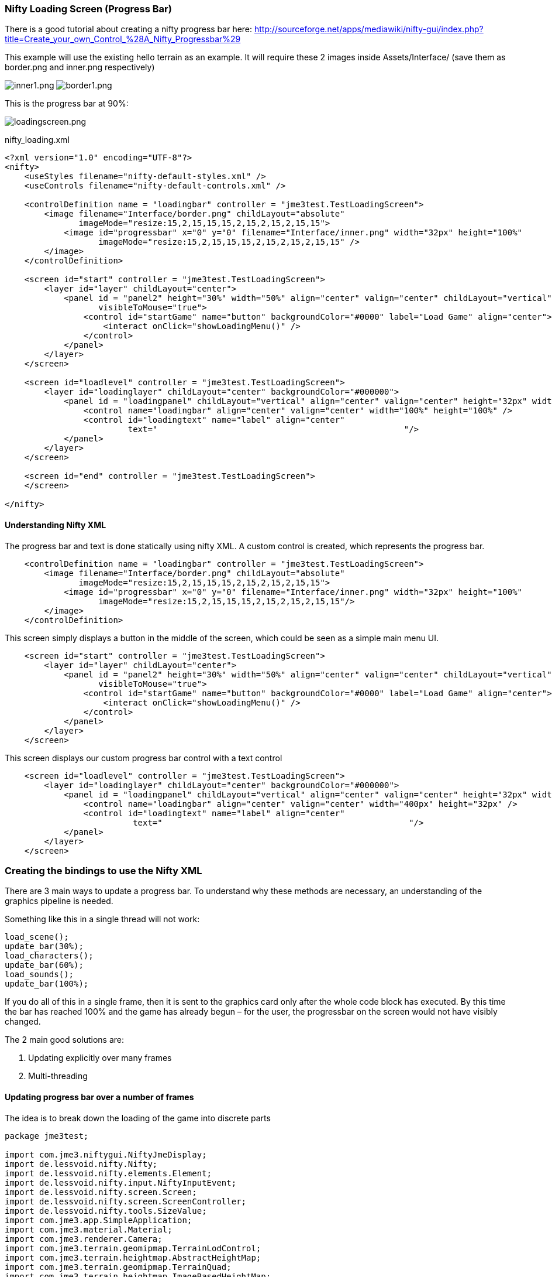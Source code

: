 

=== Nifty Loading Screen (Progress Bar)

There is a good tutorial about creating a nifty progress bar here:
link:http://sourceforge.net/apps/mediawiki/nifty-gui/index.php?title=Create_your_own_Control_%28A_Nifty_Progressbar%29[http://sourceforge.net/apps/mediawiki/nifty-gui/index.php?title=Create_your_own_Control_%28A_Nifty_Progressbar%29]


This example will use the existing hello terrain as an example.
It will require these 2 images inside Assets/Interface/ (save them as border.png and inner.png respectively)


image:jme3/advanced/inner1.png[inner1.png,with="",height=""]
image:jme3/advanced/border1.png[border1.png,with="",height=""]


This is the progress bar at 90%:


image:jme3/advanced/loadingscreen.png[loadingscreen.png,with="",height=""]


nifty_loading.xml


[source,xml]

----

<?xml version="1.0" encoding="UTF-8"?>
<nifty>
    <useStyles filename="nifty-default-styles.xml" />
    <useControls filename="nifty-default-controls.xml" />
  
    <controlDefinition name = "loadingbar" controller = "jme3test.TestLoadingScreen">
        <image filename="Interface/border.png" childLayout="absolute" 
               imageMode="resize:15,2,15,15,15,2,15,2,15,2,15,15">
            <image id="progressbar" x="0" y="0" filename="Interface/inner.png" width="32px" height="100%"
                   imageMode="resize:15,2,15,15,15,2,15,2,15,2,15,15" />
        </image>
    </controlDefinition>
    
    <screen id="start" controller = "jme3test.TestLoadingScreen">
        <layer id="layer" childLayout="center">
            <panel id = "panel2" height="30%" width="50%" align="center" valign="center" childLayout="vertical"
                   visibleToMouse="true">
                <control id="startGame" name="button" backgroundColor="#0000" label="Load Game" align="center">
                    <interact onClick="showLoadingMenu()" />
                </control>
            </panel>
        </layer>
    </screen>
    
    <screen id="loadlevel" controller = "jme3test.TestLoadingScreen">
        <layer id="loadinglayer" childLayout="center" backgroundColor="#000000">
            <panel id = "loadingpanel" childLayout="vertical" align="center" valign="center" height="32px" width="70%">
                <control name="loadingbar" align="center" valign="center" width="100%" height="100%" />
                <control id="loadingtext" name="label" align="center" 
                         text="                                                  "/>
            </panel>
        </layer>
    </screen>
    
    <screen id="end" controller = "jme3test.TestLoadingScreen">
    </screen>
    
</nifty>

----


==== Understanding Nifty XML

The progress bar and text is done statically using nifty XML.
A custom control is created, which represents the progress bar.


[source,xml]

----

    <controlDefinition name = "loadingbar" controller = "jme3test.TestLoadingScreen">
        <image filename="Interface/border.png" childLayout="absolute" 
               imageMode="resize:15,2,15,15,15,2,15,2,15,2,15,15">
            <image id="progressbar" x="0" y="0" filename="Interface/inner.png" width="32px" height="100%"
                   imageMode="resize:15,2,15,15,15,2,15,2,15,2,15,15"/>
        </image>
    </controlDefinition>

----

This screen simply displays a button in the middle of the screen, which could be seen as a simple main menu UI.


[source,xml]

----

    <screen id="start" controller = "jme3test.TestLoadingScreen">
        <layer id="layer" childLayout="center">
            <panel id = "panel2" height="30%" width="50%" align="center" valign="center" childLayout="vertical"
                   visibleToMouse="true">
                <control id="startGame" name="button" backgroundColor="#0000" label="Load Game" align="center">
                    <interact onClick="showLoadingMenu()" />
                </control>
            </panel>
        </layer>
    </screen>

----

This screen displays our custom progress bar control with a text control


[source,xml]

----

    <screen id="loadlevel" controller = "jme3test.TestLoadingScreen">
        <layer id="loadinglayer" childLayout="center" backgroundColor="#000000">
            <panel id = "loadingpanel" childLayout="vertical" align="center" valign="center" height="32px" width="400px">
                <control name="loadingbar" align="center" valign="center" width="400px" height="32px" />
                <control id="loadingtext" name="label" align="center"
                          text="                                                  "/>
            </panel>
        </layer>
    </screen>

----


=== Creating the bindings to use the Nifty XML

There are 3 main ways to update a progress bar. To understand why these methods are necessary, an understanding of the graphics pipeline is needed. 


Something like this in a single thread will not work:


[source,java]

----

load_scene();
update_bar(30%);
load_characters();
update_bar(60%);
load_sounds();
update_bar(100%);

----

If you do all of this in a single frame, then it is sent to the graphics card only after the whole code block has executed. By this time the bar has reached 100% and the game has already begun – for the user, the progressbar on the screen would not have visibly changed.


The 2 main good solutions are:


.  Updating explicitly over many frames
.  Multi-threading


==== Updating progress bar over a number of frames

The idea is to break down the loading of the game into discrete parts


[source,java]

----

package jme3test;

import com.jme3.niftygui.NiftyJmeDisplay;
import de.lessvoid.nifty.Nifty;
import de.lessvoid.nifty.elements.Element;
import de.lessvoid.nifty.input.NiftyInputEvent;
import de.lessvoid.nifty.screen.Screen;
import de.lessvoid.nifty.screen.ScreenController;
import de.lessvoid.nifty.tools.SizeValue;
import com.jme3.app.SimpleApplication;
import com.jme3.material.Material;
import com.jme3.renderer.Camera;
import com.jme3.terrain.geomipmap.TerrainLodControl;
import com.jme3.terrain.heightmap.AbstractHeightMap;
import com.jme3.terrain.geomipmap.TerrainQuad;
import com.jme3.terrain.heightmap.ImageBasedHeightMap;
import com.jme3.texture.Texture;
import com.jme3.texture.Texture.WrapMode;
import de.lessvoid.nifty.controls.Controller;
import de.lessvoid.nifty.elements.render.TextRenderer;
import de.lessvoid.xml.xpp3.Attributes;
import java.util.ArrayList;
import java.util.List;
import java.util.Properties;
import jme3tools.converters.ImageToAwt;

public class TestLoadingScreen extends SimpleApplication implements ScreenController, Controller {

    private NiftyJmeDisplay niftyDisplay;
    private Nifty nifty;
    private Element progressBarElement;
    private TerrainQuad terrain;
    private Material mat_terrain;
    private float frameCount = 0;
    private boolean load = false;
    private TextRenderer textRenderer;

    public static void main(String[] args) {
        TestLoadingScreen app = new TestLoadingScreen();
        app.start();
    }

    @Override
    public void simpleInitApp() {
        flyCam.setEnabled(false);
        niftyDisplay = new NiftyJmeDisplay(assetManager,
                inputManager,
                audioRenderer,
                guiViewPort);
        nifty = niftyDisplay.getNifty();

        nifty.fromXml("Interface/nifty_loading.xml", "start", this);

        guiViewPort.addProcessor(niftyDisplay);
    }

    @Override
    public void simpleUpdate(float tpf) {

        if (load) { //loading is done over many frames
            if (frameCount == 1) {
                Element element = nifty.getScreen("loadlevel").findElementByName("loadingtext");
                textRenderer = element.getRenderer(TextRenderer.class);
                
                mat_terrain = new Material(assetManager, "Common/MatDefs/Terrain/Terrain.j3md");
                mat_terrain.setTexture("Alpha", assetManager.loadTexture("Textures/Terrain/splat/alphamap.png"));
                setProgress(0.2f, "Loading grass");

            } else if (frameCount == 2) {
                Texture grass = assetManager.loadTexture("Textures/Terrain/splat/grass.jpg");
                grass.setWrap(WrapMode.Repeat);
                mat_terrain.setTexture("Tex1", grass);
                mat_terrain.setFloat("Tex1Scale", 64f);
                setProgress(0.4f, "Loading dirt");

            } else if (frameCount == 3) {
                Texture dirt = assetManager.loadTexture("Textures/Terrain/splat/dirt.jpg");

                dirt.setWrap(WrapMode.Repeat);
                mat_terrain.setTexture("Tex2", dirt);
                mat_terrain.setFloat("Tex2Scale", 32f);
                setProgress(0.5f, "Loading rocks");

            } else if (frameCount == 4) {
                Texture rock = assetManager.loadTexture("Textures/Terrain/splat/road.jpg");

                rock.setWrap(WrapMode.Repeat);

                mat_terrain.setTexture("Tex3", rock);
                mat_terrain.setFloat("Tex3Scale", 128f);
                setProgress(0.6f, "Creating terrain");

            } else if (frameCount == 5) {
                AbstractHeightMap heightmap = null;
                Texture heightMapImage = assetManager.loadTexture("Textures/Terrain/splat/mountains512.png");
                heightmap = new ImageBasedHeightMap(heightMapImage.getImage());

                heightmap.load();
                terrain = new TerrainQuad("my terrain", 65, 513, heightmap.getHeightMap());
                setProgress(0.8f, "Positioning terrain");

            } else if (frameCount == 6) {
                terrain.setMaterial(mat_terrain);

                terrain.setLocalTranslation(0, -100, 0);
                terrain.setLocalScale(2f, 1f, 2f);
                rootNode.attachChild(terrain);
                setProgress(0.9f, "Loading cameras");

            } else if (frameCount == 7) {
                List<Camera> cameras = new ArrayList<Camera>();
                cameras.add(getCamera());
                TerrainLodControl control = new TerrainLodControl(terrain, cameras);
                terrain.addControl(control);
                setProgress(1f, "Loading complete");

            } else if (frameCount == 8) {
                nifty.gotoScreen("end");
                nifty.exit();
                guiViewPort.removeProcessor(niftyDisplay);
                flyCam.setEnabled(true);
                flyCam.setMoveSpeed(50);
            }

            frameCount++;
        }
    }

    public void setProgress(final float progress, String loadingText) {
        final int MIN_WIDTH = 32;
        int pixelWidth = (int) (MIN_WIDTH + (progressBarElement.getParent().getWidth() - MIN_WIDTH) * progress);
        progressBarElement.setConstraintWidth(new SizeValue(pixelWidth + "px"));
        progressBarElement.getParent().layoutElements();
        
        textRenderer.setText(loadingText);
    }

    public void showLoadingMenu() {
        nifty.gotoScreen("loadlevel");
        load = true;
    }

    @Override
    public void onStartScreen() {
    }

    @Override
    public void onEndScreen() {
    }

    @Override
    public void bind(Nifty nifty, Screen screen) {
        progressBarElement = nifty.getScreen("loadlevel").findElementByName("progressbar");
    }

    // methods for Controller
    @Override
    public boolean inputEvent(final NiftyInputEvent inputEvent) {
        return false;
    }

    @Override
    public void bind(Nifty nifty, Screen screen, Element elmnt, Properties prprts, Attributes atrbts) {
        progressBarElement = elmnt.findElementByName("progressbar");
    }

    @Override
    public void init(Properties prprts, Attributes atrbts) {
    }

    public void onFocus(boolean getFocus) {
    }
}

----

Note:


*  Try and add all controls near the end, as their update loops may begin executing


==== Using multithreading

For more info on multithreading: <<jme3/advanced/multithreading#,The jME3 Threading Model>>


Make sure to change the XML file to point the controller to TestLoadingScreen*1*


[source,java]

----

package jme3test;

import com.jme3.niftygui.NiftyJmeDisplay;
import de.lessvoid.nifty.Nifty;
import de.lessvoid.nifty.elements.Element;
import de.lessvoid.nifty.input.NiftyInputEvent;
import de.lessvoid.nifty.screen.Screen;
import de.lessvoid.nifty.screen.ScreenController;
import de.lessvoid.nifty.tools.SizeValue;
import com.jme3.app.SimpleApplication;
import com.jme3.material.Material;
import com.jme3.renderer.Camera;
import com.jme3.terrain.geomipmap.TerrainLodControl;
import com.jme3.terrain.heightmap.AbstractHeightMap;
import com.jme3.terrain.geomipmap.TerrainQuad;
import com.jme3.terrain.heightmap.ImageBasedHeightMap;
import com.jme3.texture.Texture;
import com.jme3.texture.Texture.WrapMode;
import de.lessvoid.nifty.controls.Controller;
import de.lessvoid.nifty.elements.render.TextRenderer;
import de.lessvoid.xml.xpp3.Attributes;
import java.util.ArrayList;
import java.util.List;
import java.util.Properties;
import java.util.concurrent.Callable;
import java.util.concurrent.Future;
import java.util.concurrent.ScheduledThreadPoolExecutor;
import jme3tools.converters.ImageToAwt;

public class TestLoadingScreen1 extends SimpleApplication implements ScreenController, Controller {

    private NiftyJmeDisplay niftyDisplay;
    private Nifty nifty;
    private Element progressBarElement;
    private TerrainQuad terrain;
    private Material mat_terrain;
    private boolean load = false;
    private ScheduledThreadPoolExecutor exec = new ScheduledThreadPoolExecutor(2);
    private Future loadFuture = null;
    private TextRenderer textRenderer;

    public static void main(String[] args) {
        TestLoadingScreen1 app = new TestLoadingScreen1();
        app.start();
    }

    @Override
    public void simpleInitApp() {
        flyCam.setEnabled(false);
        niftyDisplay = new NiftyJmeDisplay(assetManager,
                inputManager,
                audioRenderer,
                guiViewPort);
        nifty = niftyDisplay.getNifty();

        nifty.fromXml("Interface/nifty_loading.xml", "start", this);

        guiViewPort.addProcessor(niftyDisplay);
    }

    @Override
    public void simpleUpdate(float tpf) {
        if (load) {
            if (loadFuture == null) {
                //if we have not started loading yet, submit the Callable to the executor
                loadFuture = exec.submit(loadingCallable);
            }
            //check if the execution on the other thread is done
            if (loadFuture.isDone()) {
                //these calls have to be done on the update loop thread, 
                //especially attaching the terrain to the rootNode
                //after it is attached, it's managed by the update loop thread 
                // and may not be modified from any other thread anymore!
                nifty.gotoScreen("end");
                nifty.exit();
                guiViewPort.removeProcessor(niftyDisplay);
                flyCam.setEnabled(true);
                flyCam.setMoveSpeed(50);
                rootNode.attachChild(terrain);
                load = false;
            }
        }
    }
    //this is the callable that contains the code that is run on the other thread.
    //since the assetmananger is threadsafe, it can be used to load data from any thread
    //we do *not* attach the objects to the rootNode here!
    Callable<Void> loadingCallable = new Callable<Void>() {

        public Void call() {

            Element element = nifty.getScreen("loadlevel").findElementByName("loadingtext");
            textRenderer = element.getRenderer(TextRenderer.class);

            mat_terrain = new Material(assetManager, "Common/MatDefs/Terrain/Terrain.j3md");
            mat_terrain.setTexture("Alpha", assetManager.loadTexture("Textures/Terrain/splat/alphamap.png"));
            //setProgress is thread safe (see below)
            setProgress(0.2f, "Loading grass");

            Texture grass = assetManager.loadTexture("Textures/Terrain/splat/grass.jpg");
            grass.setWrap(WrapMode.Repeat);
            mat_terrain.setTexture("Tex1", grass);
            mat_terrain.setFloat("Tex1Scale", 64f);
            setProgress(0.4f, "Loading dirt");

            Texture dirt = assetManager.loadTexture("Textures/Terrain/splat/dirt.jpg");

            dirt.setWrap(WrapMode.Repeat);
            mat_terrain.setTexture("Tex2", dirt);
            mat_terrain.setFloat("Tex2Scale", 32f);
            setProgress(0.5f, "Loading rocks");

            Texture rock = assetManager.loadTexture("Textures/Terrain/splat/road.jpg");

            rock.setWrap(WrapMode.Repeat);

            mat_terrain.setTexture("Tex3", rock);
            mat_terrain.setFloat("Tex3Scale", 128f);
            setProgress(0.6f, "Creating terrain");

            AbstractHeightMap heightmap = null;
            Texture heightMapImage = assetManager.loadTexture("Textures/Terrain/splat/mountains512.png");
            heightmap = new ImageBasedHeightMap(heightMapImage.getImage());

            heightmap.load();
            terrain = new TerrainQuad("my terrain", 65, 513, heightmap.getHeightMap());
            setProgress(0.8f, "Positioning terrain");

            terrain.setMaterial(mat_terrain);

            terrain.setLocalTranslation(0, -100, 0);
            terrain.setLocalScale(2f, 1f, 2f);
            setProgress(0.9f, "Loading cameras");

            List<Camera> cameras = new ArrayList<Camera>();
            cameras.add(getCamera());
            TerrainLodControl control = new TerrainLodControl(terrain, cameras);
            terrain.addControl(control);
            setProgress(1f, "Loading complete");
            
            return null;
        }
    };

    public void setProgress(final float progress, final String loadingText) {
        //since this method is called from another thread, we enqueue the changes to the progressbar to the update loop thread
        enqueue(new Callable() {

            public Object call() throws Exception {
                final int MIN_WIDTH = 32;
                int pixelWidth = (int) (MIN_WIDTH + (progressBarElement.getParent().getWidth() - MIN_WIDTH) * progress);
                progressBarElement.setConstraintWidth(new SizeValue(pixelWidth + "px"));
                progressBarElement.getParent().layoutElements();

                textRenderer.setText(loadingText);
                return null;
            }
        });

    }

    public void showLoadingMenu() {
        nifty.gotoScreen("loadlevel");
        load = true;
    }

    @Override
    public void onStartScreen() {
    }

    @Override
    public void onEndScreen() {
    }

    @Override
    public void bind(Nifty nifty, Screen screen) {
        progressBarElement = nifty.getScreen("loadlevel").findElementByName("progressbar");
    }

    // methods for Controller
    @Override
    public boolean inputEvent(final NiftyInputEvent inputEvent) {
        return false;
    }

    @Override
    public void bind(Nifty nifty, Screen screen, Element elmnt, Properties prprts, Attributes atrbts) {
        progressBarElement = elmnt.findElementByName("progressbar");
    }

    @Override
    public void init(Properties prprts, Attributes atrbts) {
    }

    public void onFocus(boolean getFocus) {
    }
    
    
    @Override
    public void stop() {
        super.stop();
        //the pool executor needs to be shut down so the application properly exits.
        exec.shutdown();
    }
}


----
